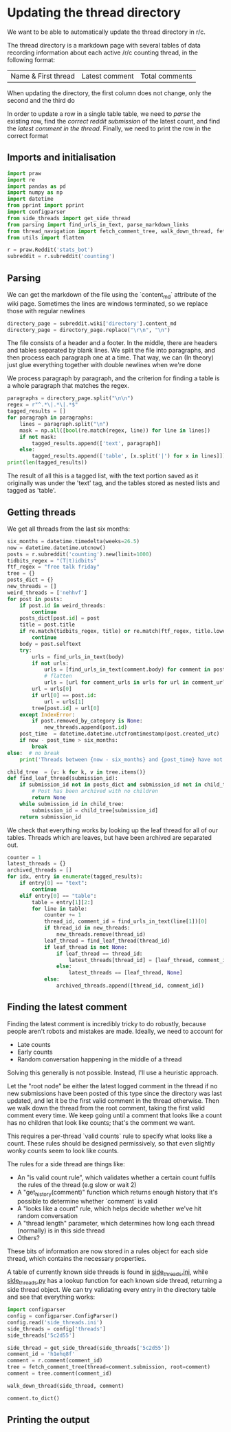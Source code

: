 #+PROPERTY: header-args:jupyter-python  :session py
#+PROPERTY: header-args    :pandoc t

* Updating the thread directory
We want to be able to automatically update the thread directory in r/c.

The thread directory is a markdown page with several tables of data recording information about each active /r/c counting thread, in the following format:

| Name & First thread | Latest comment | Total comments |

When updating the directory, the first column does not change, only the second and the third do

In order to update a row in a single table table, we need to [[Parsing][parse]] the existing row, find the [[Getting threads][correct reddit submission]] of the latest count, and find the [[Finding the latest comment][latest comment in the thread]]. Finally, we need to print the row in the correct format

** Imports and initialisation
#+begin_src jupyter-python
  import praw
  import re
  import pandas as pd
  import numpy as np
  import datetime
  from pprint import pprint
  import configparser
  from side_threads import get_side_thread
  from parsing import find_urls_in_text, parse_markdown_links
  from thread_navigation import fetch_comment_tree, walk_down_thread, fetch_thread
  from utils import flatten
  
  r = praw.Reddit('stats_bot')
  subreddit = r.subreddit('counting')
#+end_src

** Parsing
We can get the markdown of the file using the `content_md` attribute of the wiki page. Sometimes the lines are windows terminated, so we replace those with regular newlines
#+begin_src jupyter-python
  directory_page = subreddit.wiki['directory'].content_md
  directory_page = directory_page.replace("\r\n", "\n")
  
#+end_src

The file consists of a header and a footer. In the middle, there are headers and tables separated by blank lines. We split the file into paragraphs, and then process each paragraph one at a time. That way, we can (In theory) just glue everything together with double newlines when we're done

We process paragraph by paragraph, and the criterion for finding a table is a whole paragraph that matches the regex.
#+begin_src jupyter-python
  paragraphs = directory_page.split("\n\n")
  regex = r"^.*\|.*\|.*$"
  tagged_results = []
  for paragraph in paragraphs:
      lines = paragraph.split("\n")
      mask = np.all([bool(re.match(regex, line)) for line in lines])
      if not mask:
          tagged_results.append(['text', paragraph])
      else:
          tagged_results.append(['table', [x.split('|') for x in lines]])
  print(len(tagged_results))
  
        #+end_src
The result of all this is a tagged list, with the text portion saved as it originally was under the 'text' tag, and the tables stored as nested lists and tagged as 'table'.
** Getting threads
We get all threads from the last six months:

#+begin_src jupyter-python
  six_months = datetime.timedelta(weeks=26.5)
  now = datetime.datetime.utcnow()
  posts = r.subreddit('counting').new(limit=1000)
  tidbits_regex = "(T|t)idbits"
  ftf_regex = "free talk friday"
  tree = {}
  posts_dict = {}
  new_threads = []
  weird_threads = ['nehhvf']
  for post in posts:
      if post.id in weird_threads:
          continue
      posts_dict[post.id] = post
      title = post.title
      if re.match(tidbits_regex, title) or re.match(ftf_regex, title.lower()):
          continue
      body = post.selftext
      try:
          urls = find_urls_in_text(body)
          if not urls:
              urls = [find_urls_in_text(comment.body) for comment in post.comments]
              # flatten
              urls = [url for comment_urls in urls for url in comment_urls]
          url = urls[0]
          if url[0] == post.id:
              url = urls[1]
          tree[post.id] = url[0]
      except IndexError:
          if post.removed_by_category is None:
              new_threads.append(post.id)
      post_time  = datetime.datetime.utcfromtimestamp(post.created_utc)
      if now - post_time > six_months:
          break
  else:  # no break
      print('Threads between {now - six_months} and {post_time} have not been collected')
  
#+end_src

#+begin_src jupyter-python
  child_tree  = {v: k for k, v in tree.items()}
  def find_leaf_thread(submission_id):
      if submission_id not in posts_dict and submission_id not in child_tree:
          # Post has been archived with no children
          return None
      while submission_id in child_tree:
          submission_id = child_tree[submission_id]
      return submission_id
  
#+end_src
We check that everything works by looking up the leaf thread for all of our tables. Threads which are leaves, but have been archived are separated out.

#+begin_src jupyter-python
  counter = 1
  latest_threads = {}
  archived_threads = []
  for idx, entry in enumerate(tagged_results):
      if entry[0] == "text":
          continue
      elif entry[0] == "table":
          table = entry[1][2:]
          for line in table:
              counter += 1
              thread_id, comment_id = find_urls_in_text(line[1])[0]
              if thread_id in new_threads:
                  new_threads.remove(thread_id)
              leaf_thread = find_leaf_thread(thread_id)
              if leaf_thread is not None:
                  if leaf_thread == thread_id:
                      latest_threads[thread_id] = [leaf_thread, comment_id]
                  else:
                      latest_threads == [leaf_thread, None]
              else:
                  archived_threads.append([thread_id, comment_id])
#+end_src

** Finding the latest comment
Finding the latest comment is incredibly tricky to do robustly, because people aren't robots and mistakes are made. Ideally, we need to account for

- Late counts
- Early counts
- Random conversation happening in the middle of a thread

Solving this generally is not possible. Instead, I'll use a heuristic approach.

Let the "root node" be either the latest logged comment in the thread if no new submissions have been posted of this type since the directory was last updated, and let it be the first valid comment in the thread otherwise. Then we walk down the thread from the root comment, taking the first valid comment every time. We keep going until a comment that looks like a count has no children that look like counts; that's the comment we want.  

This requires a per-thread `valid counts` rule to specify what looks like a count. These rules should be designed permissively, so that even slightly wonky counts seem to look like counts.

The rules for a side thread are things like:

- An "is valid count rule", which validates whether a certain count fulfils the rules of the thread (e.g slow or wait 2)
- A "get_history(comment)" function which returns enough history that it's possible to determine whether `comment` is valid
- A "looks like a count" rule, which helps decide whether we've hit random conversation
- A "thread length" parameter, which determines how long each thread (normally) is in this side thread
- Others?

These bits of information are now stored in a rules object for each side thread, which contains the necessary properties.

A table of currently known side threads is found in [[file:side_threads.ini][side_threads.ini]], while [[file:side_threads.py][side_threads.py]] has a lookup function for each known side thread, returning a side thread object. We can try validating every entry in the directory table and see that everything works:
#+begin_src jupyter-python
  import configparser
  config = configparser.ConfigParser()
  config.read('side_threads.ini')
  side_threads = config['threads']
  side_threads['5c2d55']

#+end_src

#+begin_src jupyter-python
  side_thread = get_side_thread(side_threads['5c2d55'])
  comment_id = 'h1ehq8f'
  comment = r.comment(comment_id)
  tree = fetch_comment_tree(thread=comment.submission, root=comment)
  comment = tree.comment(comment_id)

  walk_down_thread(side_thread, comment)

#+end_src
#+begin_src jupyter-python
comment.to_dict()
#+end_src

** Printing the output


